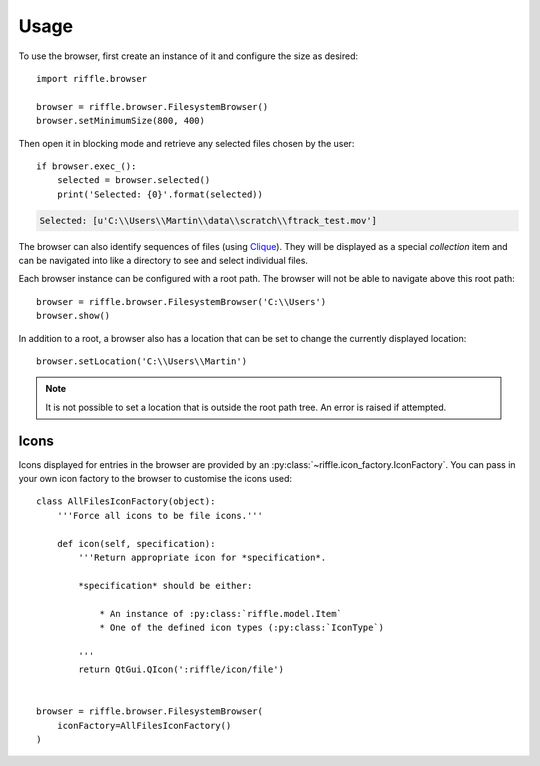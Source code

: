 ..
    :copyright: Copyright (c) 2014 Martin Pengelly-Phillips
    :license: See LICENSE.txt.

.. _usage:

*****
Usage
*****

To use the browser, first create an instance of it and configure the size as
desired::

    import riffle.browser

    browser = riffle.browser.FilesystemBrowser()
    browser.setMinimumSize(800, 400)

Then open it in blocking mode and retrieve any selected files chosen by the
user::

    if browser.exec_():
        selected = browser.selected()
        print('Selected: {0}'.format(selected))

.. image:: /image/browser.png

.. code-block:: text

    Selected: [u'C:\\Users\\Martin\\data\\scratch\\ftrack_test.mov']

The browser can also identify sequences of files (using
`Clique <https://gitlab.com/4degrees/clique>`_). They will be displayed as a
special *collection* item and can be navigated into like a directory to see and
select individual files.

.. image:: /image/browser_sequence.png

.. image:: /image/browser_sequence_item.png

Each browser instance can be configured with a root path. The browser will not
be able to navigate above this root path::

    browser = riffle.browser.FilesystemBrowser('C:\\Users')
    browser.show()

.. image:: /image/browser_root.png

In addition to a root, a browser also has a location that can be set
to change the currently displayed location::

    browser.setLocation('C:\\Users\\Martin')

.. image:: /image/browser_location.png

.. note::

    It is not possible to set a location that is outside the root path tree. An
    error is raised if attempted.

Icons
=====

Icons displayed for entries in the browser are provided by an
:py:class:`~riffle.icon_factory.IconFactory`. You can pass in your own icon
factory to the browser to customise the icons used::

    class AllFilesIconFactory(object):
        '''Force all icons to be file icons.'''

        def icon(self, specification):
            '''Return appropriate icon for *specification*.

            *specification* should be either:

                * An instance of :py:class:`riffle.model.Item`
                * One of the defined icon types (:py:class:`IconType`)

            '''
            return QtGui.QIcon(':riffle/icon/file')


    browser = riffle.browser.FilesystemBrowser(
        iconFactory=AllFilesIconFactory()
    )

.. image:: /image/browser_custom_icons.png